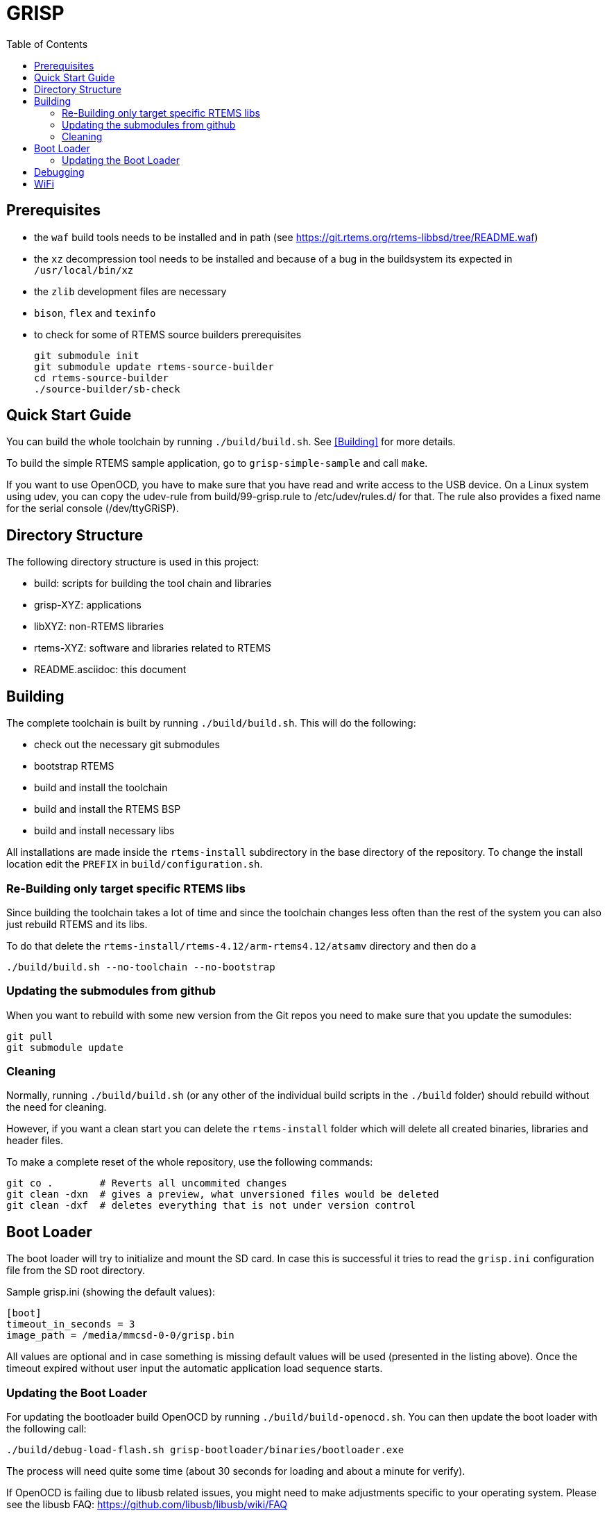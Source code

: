 GRISP
=====
:toc:

== Prerequisites

- the +waf+ build tools needs to be installed and in path (see
  https://git.rtems.org/rtems-libbsd/tree/README.waf)
- the +xz+ decompression tool needs to be installed and because of a bug in the
  buildsystem its expected in +/usr/local/bin/xz+
- the +zlib+ development files are necessary
- +bison+, +flex+ and +texinfo+
- to check for some of RTEMS source builders prerequisites

    git submodule init
    git submodule update rtems-source-builder
    cd rtems-source-builder
    ./source-builder/sb-check

== Quick Start Guide

You can build the whole toolchain by running +./build/build.sh+. See
<<Building>> for more details.

To build the simple RTEMS sample application, go to +grisp-simple-sample+ and
call +make+.

If you want to use OpenOCD, you have to make sure that you have read and write
access to the USB device. On a Linux system using udev, you can copy the
udev-rule from build/99-grisp.rule to /etc/udev/rules.d/ for that. The rule also
provides a fixed name for the serial console (/dev/ttyGRiSP).

== Directory Structure

The following directory structure is used in this project:

- build: scripts for building the tool chain and libraries
- grisp-XYZ: applications
- libXYZ: non-RTEMS libraries
- rtems-XYZ: software and libraries related to RTEMS
- README.asciidoc: this document

== Building

The complete toolchain is built by running +./build/build.sh+. This will do the
following:

- check out the necessary git submodules
- bootstrap RTEMS
- build and install the toolchain
- build and install the RTEMS BSP
- build and install necessary libs

All installations are made inside the +rtems-install+ subdirectory in the base
directory of the repository. To change the install location edit the +PREFIX+ in
+build/configuration.sh+.

=== Re-Building only target specific RTEMS libs

Since building the toolchain takes a lot of time and since the toolchain
changes less often than the rest of the system you can also just rebuild
RTEMS and its libs.

To do that delete the
`rtems-install/rtems-4.12/arm-rtems4.12/atsamv` directory and then do a

   ./build/build.sh --no-toolchain --no-bootstrap

=== Updating the submodules from github

When you want to rebuild with some new version from the Git repos you need to make
sure that you update the sumodules:

   git pull
   git submodule update
   
=== Cleaning

Normally, running `./build/build.sh` (or any other of the individual build
scripts in the `./build` folder) should rebuild without the need for cleaning.

However, if you want a clean start you can delete the `rtems-install` folder
which will delete all created binaries, libraries and header files.

To make a complete reset of the whole repository, use the following commands:

[source,shell]
----
git co .        # Reverts all uncommited changes
git clean -dxn  # gives a preview, what unversioned files would be deleted
git clean -dxf  # deletes everything that is not under version control
----

== Boot Loader

The boot loader will try to initialize and mount the SD card. In case this is
successful it tries to read the +grisp.ini+ configuration file from the SD root
directory.

Sample grisp.ini (showing the default values):
[source,ini]
----
[boot]
timeout_in_seconds = 3
image_path = /media/mmcsd-0-0/grisp.bin
----

All values are optional and in case something is missing default values will be
used (presented in the listing above). Once the timeout expired without user
input the automatic application load sequence starts.

=== Updating the Boot Loader

For updating the bootloader build OpenOCD by running `./build/build-openocd.sh`.
You can then update the boot loader with the following call:

----
./build/debug-load-flash.sh grisp-bootloader/binaries/bootloader.exe
----

The process will need quite some time (about 30 seconds for loading and about a
minute for verify).

If OpenOCD is failing due to libusb related issues, you might need to make
adjustments specific to your operating system. Please see the libusb FAQ:
https://github.com/libusb/libusb/wiki/FAQ

== Debugging

It is possible to debug an application using the on-board FTDI to SWD adapter.
First build and install OpenOCD by running `./build/build-openocd.sh`.

Place a SD with some sample application into the target. This takes care that
the bootloader starts an application. The debug scripts will wait for this and
then overwrite the application that is booted by the bootloader with the one
that should be debugged.

After that you should start openocd on one console using
`./build/debug-start-openocd.sh`. This starts an GDB-Server. Do not terminate
the process. You can then start a gdb that connects to the server using
`./build/debug-start-gdb.sh path/to/app.exe`. The script adds a `reset` command
to the normal gdb that restarts the target and reloads the application. Note
that for bigger applications, that might need quite some time.

== WiFi

By default, the wpa_supplicant.conf from the root of the SD card will be used.
For a default WPA2 encrypted network, the file should look like follows:

----
network={
    ssid="mynetwork"
    key_mgmt=WPA-PSK
    psk="secret"
}
----
